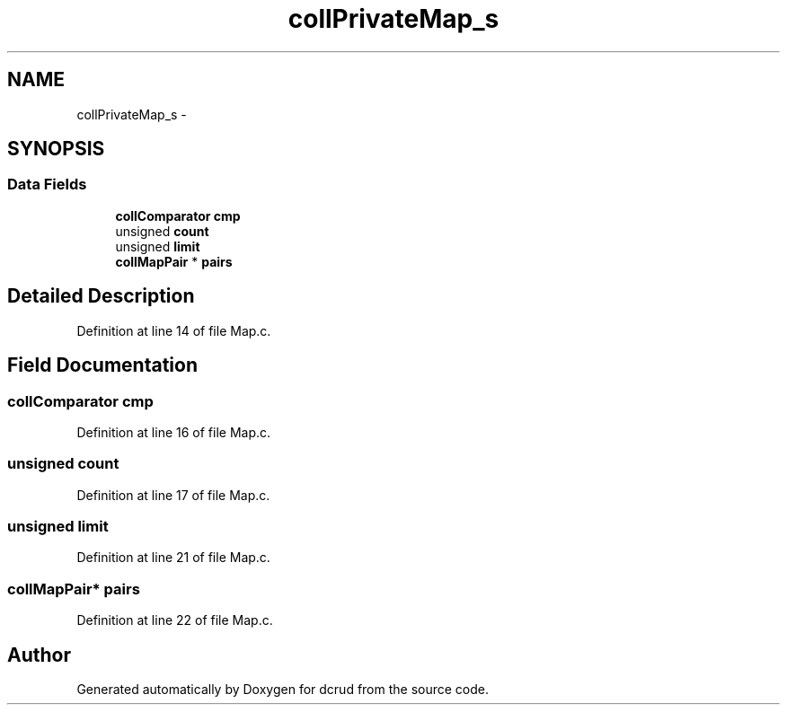 .TH "collPrivateMap_s" 3 "Mon Nov 16 2015" "Version 0.0.0" "dcrud" \" -*- nroff -*-
.ad l
.nh
.SH NAME
collPrivateMap_s \- 
.SH SYNOPSIS
.br
.PP
.SS "Data Fields"

.in +1c
.ti -1c
.RI "\fBcollComparator\fP \fBcmp\fP"
.br
.ti -1c
.RI "unsigned \fBcount\fP"
.br
.ti -1c
.RI "unsigned \fBlimit\fP"
.br
.ti -1c
.RI "\fBcollMapPair\fP * \fBpairs\fP"
.br
.in -1c
.SH "Detailed Description"
.PP 
Definition at line 14 of file Map\&.c\&.
.SH "Field Documentation"
.PP 
.SS "\fBcollComparator\fP cmp"

.PP
Definition at line 16 of file Map\&.c\&.
.SS "unsigned count"

.PP
Definition at line 17 of file Map\&.c\&.
.SS "unsigned limit"

.PP
Definition at line 21 of file Map\&.c\&.
.SS "\fBcollMapPair\fP* pairs"

.PP
Definition at line 22 of file Map\&.c\&.

.SH "Author"
.PP 
Generated automatically by Doxygen for dcrud from the source code\&.
